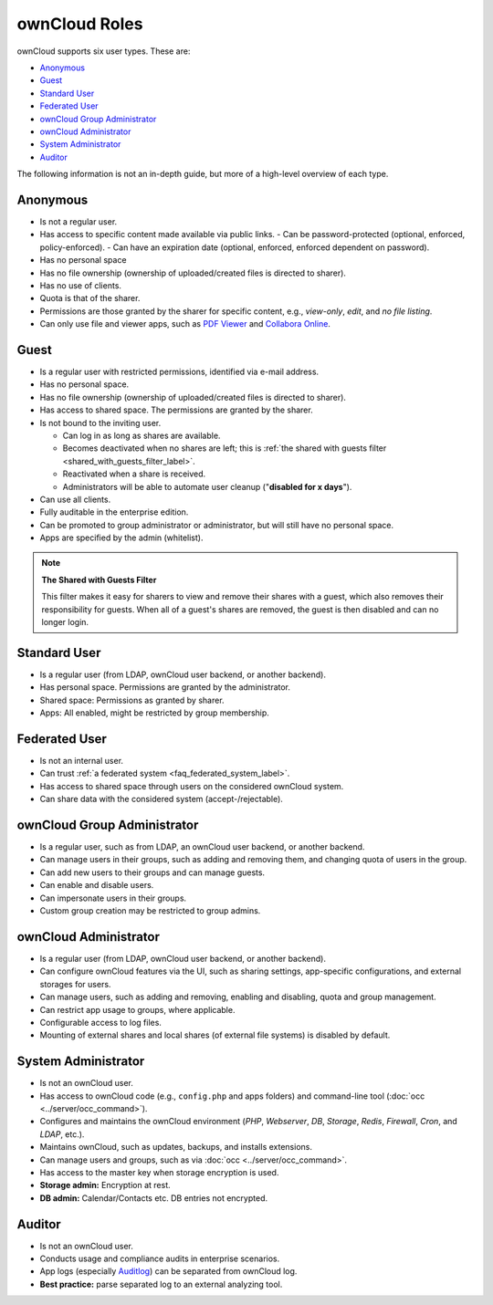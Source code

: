 ==============
ownCloud Roles
==============

ownCloud supports six user types.
These are:

- `Anonymous`_
- `Guest`_
- `Standard User`_
- `Federated User`_
- `ownCloud Group Administrator`_
- `ownCloud Administrator`_
- `System Administrator`_
- `Auditor`_

The following information is not an in-depth guide, but more of a high-level overview of each type.

Anonymous
---------

- Is not a regular user.
- Has access to specific content made available via public links.
  - Can be password-protected (optional, enforced, policy-enforced).
  - Can have an expiration date (optional, enforced, enforced dependent on password).
- Has no personal space
- Has no file ownership (ownership of uploaded/created files is directed to sharer).
- Has no use of clients.
- Quota is that of the sharer.
- Permissions are those granted by the sharer for specific content, e.g., *view-only*, *edit*, and *no file listing*.
- Can only use file and viewer apps, such as `PDF Viewer <https://marketplace.owncloud.com/apps/files_pdfviewer>`_ and `Collabora Online <https://marketplace.owncloud.com/apps/richdocuments>`_.

Guest
-----

- Is a regular user with restricted permissions, identified via e-mail address.
- Has no personal space. 
- Has no file ownership (ownership of uploaded/created files is directed to sharer).
- Has access to shared space. The permissions are granted by the sharer.
- Is not bound to the inviting user.

  - Can log in as long as shares are available.
  - Becomes deactivated when no shares are left; this is :ref:`the shared with guests filter <shared_with_guests_filter_label>`.
  - Reactivated when a share is received.
  - Administrators will be able to automate user cleanup ("**disabled for x days**").

- Can use all clients.
- Fully auditable in the enterprise edition.
- Can be promoted to group administrator or administrator, but will still have no personal space.
- Apps are specified by the admin (whitelist).

.. _shared_with_guests_filter_label:

.. note:: 
   **The Shared with Guests Filter**

   This filter makes it easy for sharers to view and remove their shares with a guest, which also removes their responsibility for guests. When all of a guest's shares are removed, the guest is then disabled and can no longer login.

Standard User
-------------

- Is a regular user (from LDAP, ownCloud user backend, or another backend).
- Has personal space. Permissions are granted by the administrator.
- Shared space: Permissions as granted by sharer.
- Apps: All enabled, might be restricted by group membership.

Federated User
--------------

- Is not an internal user.
- Can trust :ref:`a federated system <faq_federated_system_label>`.
- Has access to shared space through users on the considered ownCloud system.
- Can share data with the considered system (accept-/rejectable).

ownCloud Group Administrator
----------------------------

- Is a regular user, such as from LDAP, an ownCloud user backend, or another backend.
- Can manage users in their groups, such as adding and removing them, and changing quota of users in the group.
- Can add new users to their groups and can manage guests.
- Can enable and disable users.
- Can impersonate users in their groups.
- Custom group creation may be restricted to group admins.

ownCloud Administrator
----------------------

- Is a regular user (from LDAP, ownCloud user backend, or another backend).
- Can configure ownCloud features via the UI, such as sharing settings, app-specific configurations, and external storages for users.
- Can manage users, such as adding and removing, enabling and disabling, quota and group management.
- Can restrict app usage to groups, where applicable.
- Configurable access to log files.
- Mounting of external shares and local shares (of external file systems) is disabled by default.

System Administrator
--------------------

- Is not an ownCloud user.
- Has access to ownCloud code (e.g., ``config.php`` and apps folders) and command-line tool (:doc:`occ <../server/occ_command>`).
- Configures and maintains the ownCloud environment (*PHP*, *Webserver*, *DB*, *Storage*, *Redis*, *Firewall*, *Cron*, and *LDAP*, etc.).
- Maintains ownCloud, such as updates, backups, and installs extensions.
- Can manage users and groups, such as via :doc:`occ <../server/occ_command>`.
- Has access to the master key when storage encryption is used.
- **Storage admin:** Encryption at rest.
- **DB admin:** Calendar/Contacts etc. DB entries not encrypted.

Auditor
-------

- Is not an ownCloud user.
- Conducts usage and compliance audits in enterprise scenarios.
- App logs (especially `Auditlog`_) can be separated from ownCloud log.
- **Best practice:** parse separated log to an external analyzing tool.

.. Links
   
.. _Auditlog: https://marketplace.owncloud.com/apps/admin_audit

